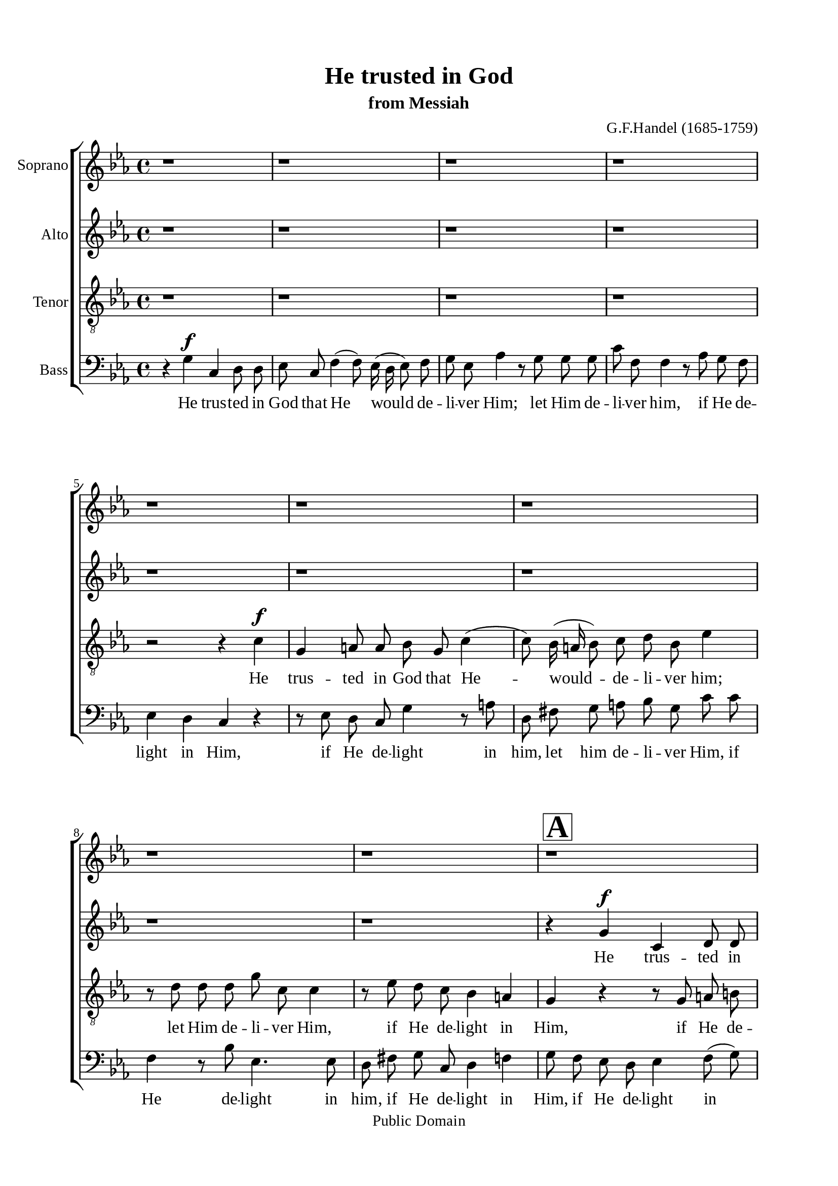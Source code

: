 \version "2.18.2"

\header {
  title = "He trusted in God"
  subtitle = "from Messiah"
  composer = "G.F.Handel (1685-1759)"
  tagline = ##f
  copyright = "Public Domain"
}

\paper {
  #(set-paper-size "a4")
  top-margin = 15\mm
  bottom-margin = 15\mm
  left-margin = 20\mm
  right-margin = 20\mm
  indent = #0
  #(define fonts
	 (make-pango-font-tree "Liberation Serif"
	 		       "Liberation Serif"
			       "Liberation Serif"
			       (/ 20 20)))
  print-page-number = ##f
}

global = {
  \key c \minor
  \time 4/4
  \autoBeamOff
}

% Soprano music
musicSoprano = \relative c' {
  %{ 01-05 %} r1 | r1 | r1 | r1 | r1 |
  %{ 06-10 %} r1 | r1 | r1 | r1 |
                <>^\markup { \fontsize #6 \box \bold A }
                r1 |
  %{ 11-15 %} r1 | r1 | r1 | r2 r4 c' ^\f | g a!8 a bes g c4 ( |
  %{ 16-20 %} c8) bes16 (a! bes8) c d bes ees4 | r8 d d d g c, c4 | r8 ees d c bes4 a!4 | g r r2 | r8 c ^\mf f ees d8. c16 bes4 |
  %{ 21-25 %} r8 bes c4 (c8) c8 bes4 ( |
                <>^\markup { \fontsize #6 \box \bold B }
                bes) a! bes r | r1 | r1 | r1 |
  %{ 26-30 %} r1 | r8 f ^\f f' ees d8. c16 bes4 | r2 r4 bes | ees, f8 f g ees aes4 ( | aes8) g16 (f g8) aes bes g c4 |
  %{ 31-35 %} r8 bes bes bes ees aes, aes4 | r8 c bes aes g4 f |
                <>^\markup { \fontsize #6 \box \bold C }
                ees r r2 | r8 c' f f e!8. d16 c4 | r2 r8 g c bes |
  %{ 36-40 %} aes (g f e! f4) des' | c2 r8 g c bes | a!8. g16 f4 r2 | r8 c' f ees d8. c16 bes4 | r8 c a! bes c d ees d |
  %{ 41-45 %} d4 c d8. d16 d4 |
                <>^\markup { \fontsize #6 \box \bold D }
                r1 | r1 | r1 | r2 r8 d, ^\mf d' c |
  %{ 46-50 %} b!8. a!16 g4 r2 | r8 d' g f ees8. d16 c4 | r8 c f ees d8. c16 bes4 | r1 |
                <>^\markup { \fontsize #6 \box \bold E }
                r4 g' ^\f c, d8 d |
  %{ 51-55 %} ees c f4 (f8) ees16 (d ees8) f | g ees aes4 r8 g g g | g f f4 r8 aes g f | ees4 d c r | r1 |
  %{ 56-60 %} r8 bes ees d c (d16 ees d8) c | b!4 r r8 c bes aes | g \melisma ees' d c b! g g'4 ( |
                g) \melismaEnd f8 (ees) d bes ees4 ( | ees) d8 (c) b!8. b16 b4 |
  %{ 61-65 %} r b! ^\ff \tempo \markup { "Adagio" } c c | c2 b! | c1 \bar "|."
}

% Soprano lyrics
lyricsSoprano = \lyrics {
  %{ 14 %} He trus -- ted in God that He would de -- li -- ver Him; let Him de -- li -- ver Him, if He de -- light in Him,
  %{ 20 %} let Him de -- li -- ver Him, if He de -- light in Him,
  %{ 26 %} let Him de -- li -- ver Him. He trus -- ted in God that He would de -- li -- ver Him, let Him de -- li -- ver Him,
  %{ 32 %} if He de -- light in Him, let Him de -- li -- ver Him, if He de -- light in Him, if He de -- light in Him,
  %{ 39 %} let Him de -- li -- ver Him, if he de -- light in Him, let Him de -- li -- ver Him,
  %{ 45 %} let Him de -- li -- ver Him, let Him de -- li -- ver Him, let Him de -- li -- ver Him.
  %{ 50 %} He trus -- ted in God that He would de -- li -- ver Him, let him de -- li -- ver Him, if He de -- light in Him,
  %{ 56 %} if He de -- light in Him, if He de -- light -- in Him, let Him de -- li -- ver Him, if He de -- light in Him.
}

% Alto music
musicAlto = \relative c'' {
  %{ 01-05 %} r1 | r1 | r1 | r1 | r1 |
  %{ 06-10 %} r1 | r1 | r1 | r1 | r4 g ^\f c, d8 d |
  %{ 11-15 %} ees8 c f4 (f8) ees16( d ees8) f | g ees aes4 r8 g g g | c f, f4 r8 aes g f | ees4 d c r |
                r8 g' f ees d \melisma g fis g |
  %{ 16-20 %} d a'! g fis g4. a16 bes | a!4. bes16 a g4. a16 g | fis4 g2 \melismaEnd fis4 | g r r2 | r2 r8 f ^\mf bes aes |
  %{ 21-25 %} g8. f16 ees8 g f4. g8 | ees4. ees8 d4 r | r f ^\f bes, c8 c | d bes ees4 (ees8) d16 (c d8) ees |
                f d g4 r8 f f f |
  %{ 26-30 %} bes ees, ees4 r8 g f ees | d4 c bes8 d ees f | g \melisma ees d c bes ees4 d8 | c bes \melismaEnd c (d) ees4 r |
                r8 d ees f g ees aes f |
  %{ 31-35 %} d4. d8 c4. c8 | d d ees ees ees4 d | ees r r8 f ^\mf bes bes | aes8. g16 f4 r2 | r8 c f f e!8. d16 c4 |
  %{ 36-40 %} r2 r8 aes' g f | e! (c f2) e8 (d) | c4 r r2 | r r8 f bes bes | a!8. g16 f4 r8 bes g fis |
  %{ 41-45 %} g4. g8 fis4. fis8 ^\f | g4 f8 ees d bes' a! g | fis d g a! bes4. bes8 | a! \melisma f bes a g a16 bes a8 g |
                fis d g2 \melismaEnd fis4 |
  %{ 46-50 %} g8 d ^\mf g f ees8. d16 c4 | r1 | r2 r8 f bes aes | g2. f4 | g g ^\f ees g8 g |
  %{ 51-55 %} g g aes aes g4. f8 | ees ees f f f (d bes'4 | aes4.) aes8 g d g aes | g8. g16 g4 r8 g c bes |
                aes8. g16 f4 r8 f bes aes |
  %{ 56-60 %} g4. \melisma f8 ees f16 g f4 ( | f8) g16 f ees8 d ees4 d8 c | bes ees aes4 g4. f8 | ees4 \melismaEnd f bes4. bes8 |
                aes4. aes8 g8. g16 g4 |
  %{ 61-65 %} r g ^\ff g g | g2. g4 | g1 \bar "|."
}

% Alto lyrics
lyricsAlto = \lyrics {
  %{ 10 %} He trus -- ted in God that He would de -- li -- ver Him; let Him de -- li -- ver Him, if He de -- light in Him,
  %{ 15 %} if he de -- light -- in Him, let Him de -- li -- ver Him, if He de -- light in Him.
  %{ 23 %} He trus -- ted in God that He would de -- li -- ver Him; let Him de -- li -- ver him, if He de -- light in Him,
  %{ 27 %} if He de -- light -- in Him, let Him de -- li -- ver Him, if He de -- light in Him, if he de -- light in Him,
  %{ 33 %} let Him de -- li -- ver Him, let Him de -- li -- ver Him, if he de -- light in Him,
  %{ 39 %} let Him de -- li -- ver Him, if He de -- light in Him.
  %{ 41 %} He trus -- ted in God, let Him de -- li -- ver Him, if He de -- light -- in Him, let Him de -- li -- ver Him,
  %{ 48 %} if He de -- light in Him. He trus -- ted in God, let Him de -- li -- ver Him, let Him de -- li -- ver Him,
  %{ 53 %} if He de -- light in Him, let Him de -- li -- ver Him, if He de -- light -- in Him,
  %{ 59 %} let Him de -- li -- ver Him, if He de -- light in Him.
}


% Tenor music
musicTenor = \relative c' {
  %{ 01-05 %} r1 | r1 | r1 | r1 | r2 r4 c ^\f |
  %{ 06-10 %} g a!8 a bes g c4 ( | c8) bes16 (a! bes8) c d bes ees4 | r8 d d d g c, c4 | r8 ees d c bes4 a! | g r r8 g a! b! |
  %{ 11-15 %} c4 r8 d g, b! c d | ees c f f bes,4 r8 ees | aes,4. aes8 g b! c d | g,4 b! c8 d ees d |
                c4. \melisma d16 c bes8 d c bes |
  %{ 16-20 %} a! d4 c8 bes d c4 ( | c8) f d4 (d8) ees16 d c8 ees | a,!4 \melismaEnd bes8 (c) d2 | r8 d ^\mf g f e!8. d16 c4 | r2 r4 r8 bes |
  %{ 21-25 %} ees4. ees8 d4. (ees16 d | c4.) c8 bes bes ^\f a! g | f (bes4 a!8 g f g) a | bes4 r r8 a! bes c | d bes ees c a!4. a8 |
  %{ 26-30 %} g4. g8 a! a bes bes | bes4 a! bes bes | ees, f8 f g4. g8 | aes (g) aes f ees ees' f ees | d bes ees4 r4 r8 aes, |
  %{ 31-35 %} f4 g ees f | bes8 aes g aes bes4. bes8 | bes ^\mf bes ees ees d8. c16 bes4 | r1 | r2 r4 r8 c |
  %{ 36-40 %} f,4 g8 g aes f bes4 ( | bes8) aes16 (g aes8) bes c4. c8 | f,4 r r8 f bes bes | a!8. g16 f4 r2 | r8 f f g a! bes c d |
  %{ 41-45 %} ees4. ees8 d8. d16 a!8 a8 ^\f | bes4 c8 c d d c bes | a! a d c bes bes g' \melisma ees |
                c d16 ees f8 d bes c16 d ees8 c | a! bes16 c d8 c bes4 \melismaEnd a4 |
  %{ 46-50 %} g r r8 g8 ^\mf c c | b!8. a!16 g4 r2 | r1 | r8 bes ees d c (d16 ees d8) c | b! d ^\f c b g'4. \melisma f8 |
  %{ 51-55 %} ees4 d2 c8 b! | c4. d16 c bes4 g'8 f | ees c f ees d \melismaEnd d ees c | c4 b! c r | r8 c f ees d8. c16 bes4 |
  %{ 56-60 %} r8 ees, f g aes4. aes8 | g d' c b! g'4 \melisma f | ees8 g f ees d4 c8 d | bes4 \melismaEnd c f8 f g ees |
                f4. ees8 d8. d16 d4 |
  %{ 61-65 %} r d ^\ff ees ees | d2. d4 | ees1 \bar "|."
}

% Tenor lyrics
lyricsTenor = \lyrics {
  %{ 05 %} He trus -- ted in God that He -- would -- de -- li -- ver him; let Him de -- li -- ver Him, if He de -- light in Him,
  %{ 10 %} if He de -- light in Him, let Him de -- li -- ver Him, if He de -- light in Him, if He de -- light in Him,
  %{ 14 %} if He de -- light -- in Him,
  %{ 19 %} let Him de -- li -- ver Him, if He de -- light -- in Him, if He de -- light -- in Him,
  %{ 24 %} let Him de -- li -- ver Him if He de -- light in Him, if He de -- light in Him.
  %{ 27 %} He trus -- ted in God, he trus -- ted in God, let Him de -- li -- ver Him, if He de -- light in Him,
  %{ 32 %} if He de -- light in Him, let Him de -- li -- ver Him.
  %{ 35 %} He trus -- ted in God that He would de -- li -- ver Him; let Him de -- li -- ver Him, if He de -- light in Him,
  %{ 40 %} let Him de -- li -- ver Him.
  %{ 41 %} He trus -- ted in God, let Him de -- li -- ver Him, if he de -- light -- in Him,
  %{ 46 %} let Him de -- li -- ver Him, if He de -- light -- in him, if He de -- light -- if He de -- light in Him,
  %{ 55 %} let Him de -- li -- ver Him, if He de -- light in Him,
  %{ 57 %} if He de -- light -- in Him, let Him, let Him de -- li -- ver Him, if He de -- light in Him.
}


% Basso music
musicBass = \relative c {
  %{ 01-05 %} r4 g' ^\f c, d8 d8 | ees c f4 (f8) ees16 (d ees8) f | g ees aes4 r8 g g g | c f, f4 r8 aes g f | ees4 d c r |
  %{ 06-10 %} r8 ees d c g'4 r8 a! | d, fis g a! bes g c c | f,4 r8 bes ees,4. ees8 | d fis g c, d4 f! | g8 f ees d  ees4 f8 (g) |
  %{ 11-15 %} c,4 r r2 | r1 | r1 | r4 g' c, c8 d | ees4 d8 (c) g' bes a! g |
  %{ 16-20 %} fis4 g8 a! bes g c c | f, f bes bes ees,4. ees8 | d2 r8 d8 ^\mf d' c | b!8. a!16 g4 r8 g c bes | a8. g16 f4 r2 |
  %{ 21-25 %} r1 | r4 f ^\f bes, c8 c | d4. d8 ees (d) ees c | bes bes' c bes a! f b4 | r r8 ees,8 c4 d |
  %{ 26-30 %} bes c f8 ees d ees | f4. f8 bes,4 r | r1 | r1 | r1 |
  %{ 31-35 %} r1 | r2 r8 bes ^\f bes' aes | g8. f16 ees4 r2 | r2 r8 g ^\mf c bes | aes8. g16 f4 r2 |
  %{ 36-40 %} r1 | r1 | r8 f f ees d8. c16 bes4 | r1 | r1 |
  %{ 41-45 %} r2 r4 f'4 ^\f | g, a!8 a bes g c4 ( | c8) bes16 (a! bes8) c d bes ees4 ( | ees8) d d d d c c4 ( | c8) c bes c d4. d8 |
  %{ 46-50 %} g,4 r r2 | r2 r8 g' ^\mf c bes | aes8. g16 f4 r2 | r8 ees g ees aes4. aes8 | g f ^\f ees d c \melisma c' b! g |
  %{ 51-55 %} c4. d16 c16 b!8 g c, d | ees c f \melismaEnd ees d bes' ees f, | c8 \melisma ees d c b! c16 b c8 \melismaEnd f |
                g g g f ees8. d16 c4 | r1 |
  %{ 56-60 %} r1 | r4 g' c, d8 d | ees c f4 (f8) ees16 (d ees8) f | g ees aes4 (aes8) g g g | f4. f8 f8. f16 f4 |
  %{ 61-65 %} r f ^\ff ees c | g'2. g4 | c,1 \bar "|."
}

% Basso lyrics
lyricsBass = \lyrics {
  %{ 01 %} He trus -- ted in God that He would de -- li -- ver Him; let Him de -- li -- ver him, if He de -- light in Him,
  %{ 06 %} if He de -- light in him, let him de -- li -- ver Him, if He de -- light in him, if He de -- light in Him,
  %{ 10 %} if He de -- light in Him.
  %{ 14 %} He trus -- ted in God, in God, in God He trus -- ted; let Him de -- li -- ver Him, if He de -- light in Him,
  %{ 18 %} if He de -- light in Him, let Him de -- li -- ver Him.
  %{ 22 %} He trus -- ted in God, he trus -- ted in God, let Him de -- li -- ver Him, if he de -- light in Him,
  %{ 26 %} if he de -- light in Him,
  %{ 32 %} let him de -- li -- ver Him, let Him de -- li -- ver Him,
  %{ 38 %} let Him de -- li -- ver Him.
  %{ 41 %} He trus -- ted in God that He would de -- li -- ver Him; let him de -- li -- ver Him, if He de -- light in Him,
  %{ 47 %} let Him de -- li -- ver Him, if He de -- light in Him, if He de -- light -- in Him,
  %{ 52 %} if He de -- light -- in Him, let Him de -- li -- ver Him.
  %{ 57 %} He trus -- ted in God that He would de -- li -- ver Him; let Him, let Him de -- li -- ver Him, if He de -- light in Him.
}

% 10. Layout
\score {
  \new ChoirStaff <<
    \new Staff \with { instrumentName = #"Soprano" } <<
      \new Voice = "Soprano" { \clef treble \global \musicSoprano }
      \new Lyrics \lyricsto Soprano \lyricsSoprano
    >>
    \new Staff \with { instrumentName = #"Alto" } <<
      \new Voice = "Alto" { \clef treble \global \musicAlto }
      \new Lyrics \lyricsto Alto \lyricsAlto
    >>
    \new Staff \with { instrumentName = #"Tenor" } <<
      \new Voice = "Tenor" { \clef "violin_8" \global \musicTenor }
      \new Lyrics \lyricsto Tenor \lyricsTenor
    >>
    \new Staff \with { instrumentName = #"Bass" } <<
      \new Voice = "Bass" { \clef bass \global \musicBass }
      \new Lyrics \lyricsto Bass \lyricsBass
    >>
  >>
}
